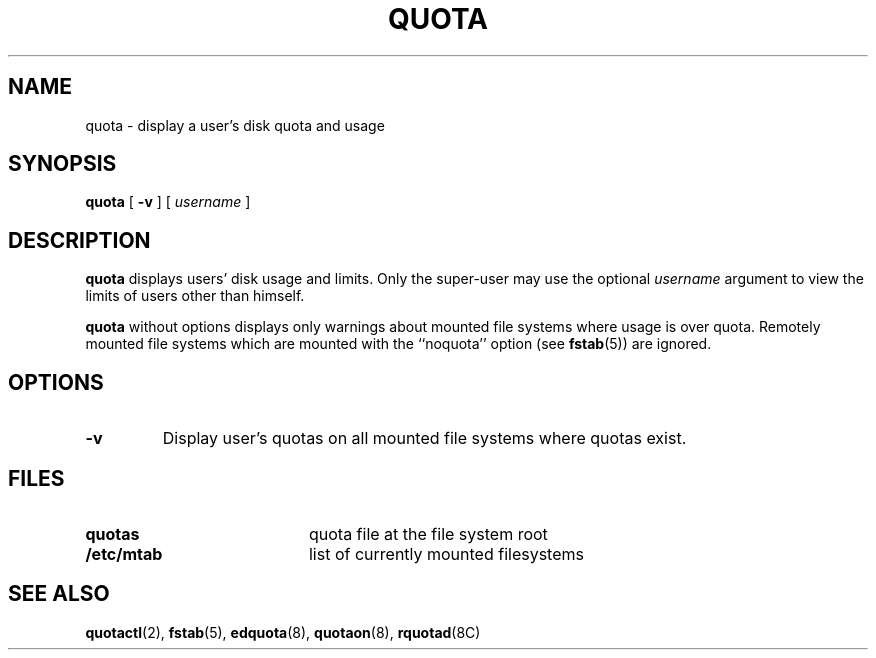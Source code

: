 .\" @(#)quota.1 1.1 92/07/30 SMI; from UCB 4.2
.TH QUOTA 1 "9 September 1987"
.UC 4
.SH NAME
quota \- display a user's disk quota and usage
.SH SYNOPSIS
.B quota
[
.B \-v
] [
.I username
]
.SH DESCRIPTION
.IX "quota command"  ""  "\fLquota\fP \(em display disk usage and limits"
.IX "file system"  "display disk usage and limits quota" ""  "display disk usage and limits \(em \fLquota\fP"
.IX display  "disk usage and limits quota"  ""  "disk usage and limits \(em \fLquota\fP"
.IX  limits "disk space \(em \fLquota\fP"
.B quota
displays users' disk usage and limits.
Only the super-user may use the optional
.I username
argument to view the limits of users other than himself.
.LP
.B quota
without options displays only warnings
about mounted file systems where usage is over quota.
Remotely mounted file systems which are
mounted with the ``noquota'' option (see
.BR fstab (5))
are ignored.
.SH OPTIONS
.TP
.B \-v
Display user's quotas on all mounted file systems where quotas exist.
.SH FILES
.PD 0
.TP 20
.B quotas
quota file at the file system root
.TP
.B /etc/mtab
list of currently mounted filesystems
.PD
.SH "SEE ALSO"
.BR quotactl (2),
.BR fstab (5),
.BR edquota (8),
.BR quotaon (8),
.BR rquotad (8C)
